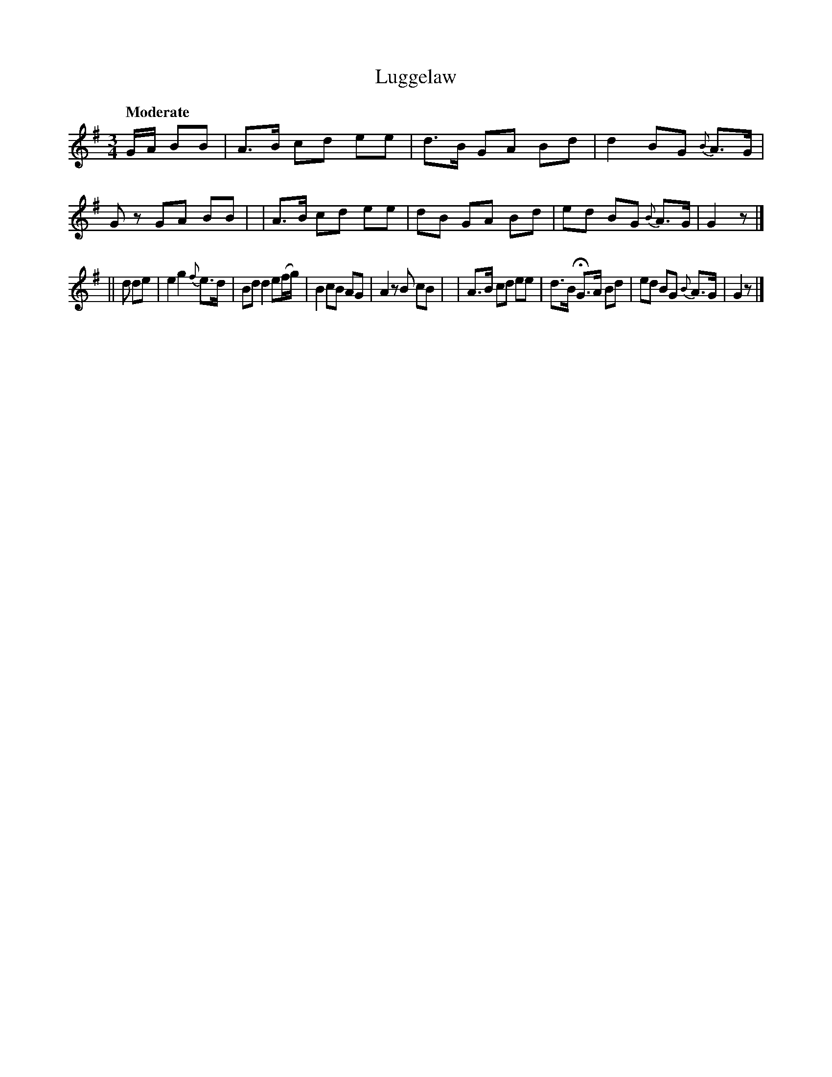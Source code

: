 X: 138
T: Luggelaw
R: air
%S: s:4 b:16(4+4+4+4)
B: O'Neill's 1850 #138
Z: 1997 henrik.norbeck@mailbox.swipnet.se
Q: "Moderate"
M: 3/4
L: 1/8
K: G
G/A/ BB \
| A>B cd ee | d>B GA Bd | d2 BG {B}A>G | Gz GA BB |\
| A>B cd ee | dB GA Bd | ed BG {B}A>G | G2 z |]
|| d de \
| e2 g2 {f}e>d | Bd d2 e(f/g/) | B2 cB AG | A2 zB cB |\
| A>B cd ee | d>B HG>A Bd | ed BG {B}A>G | G2 z |]
